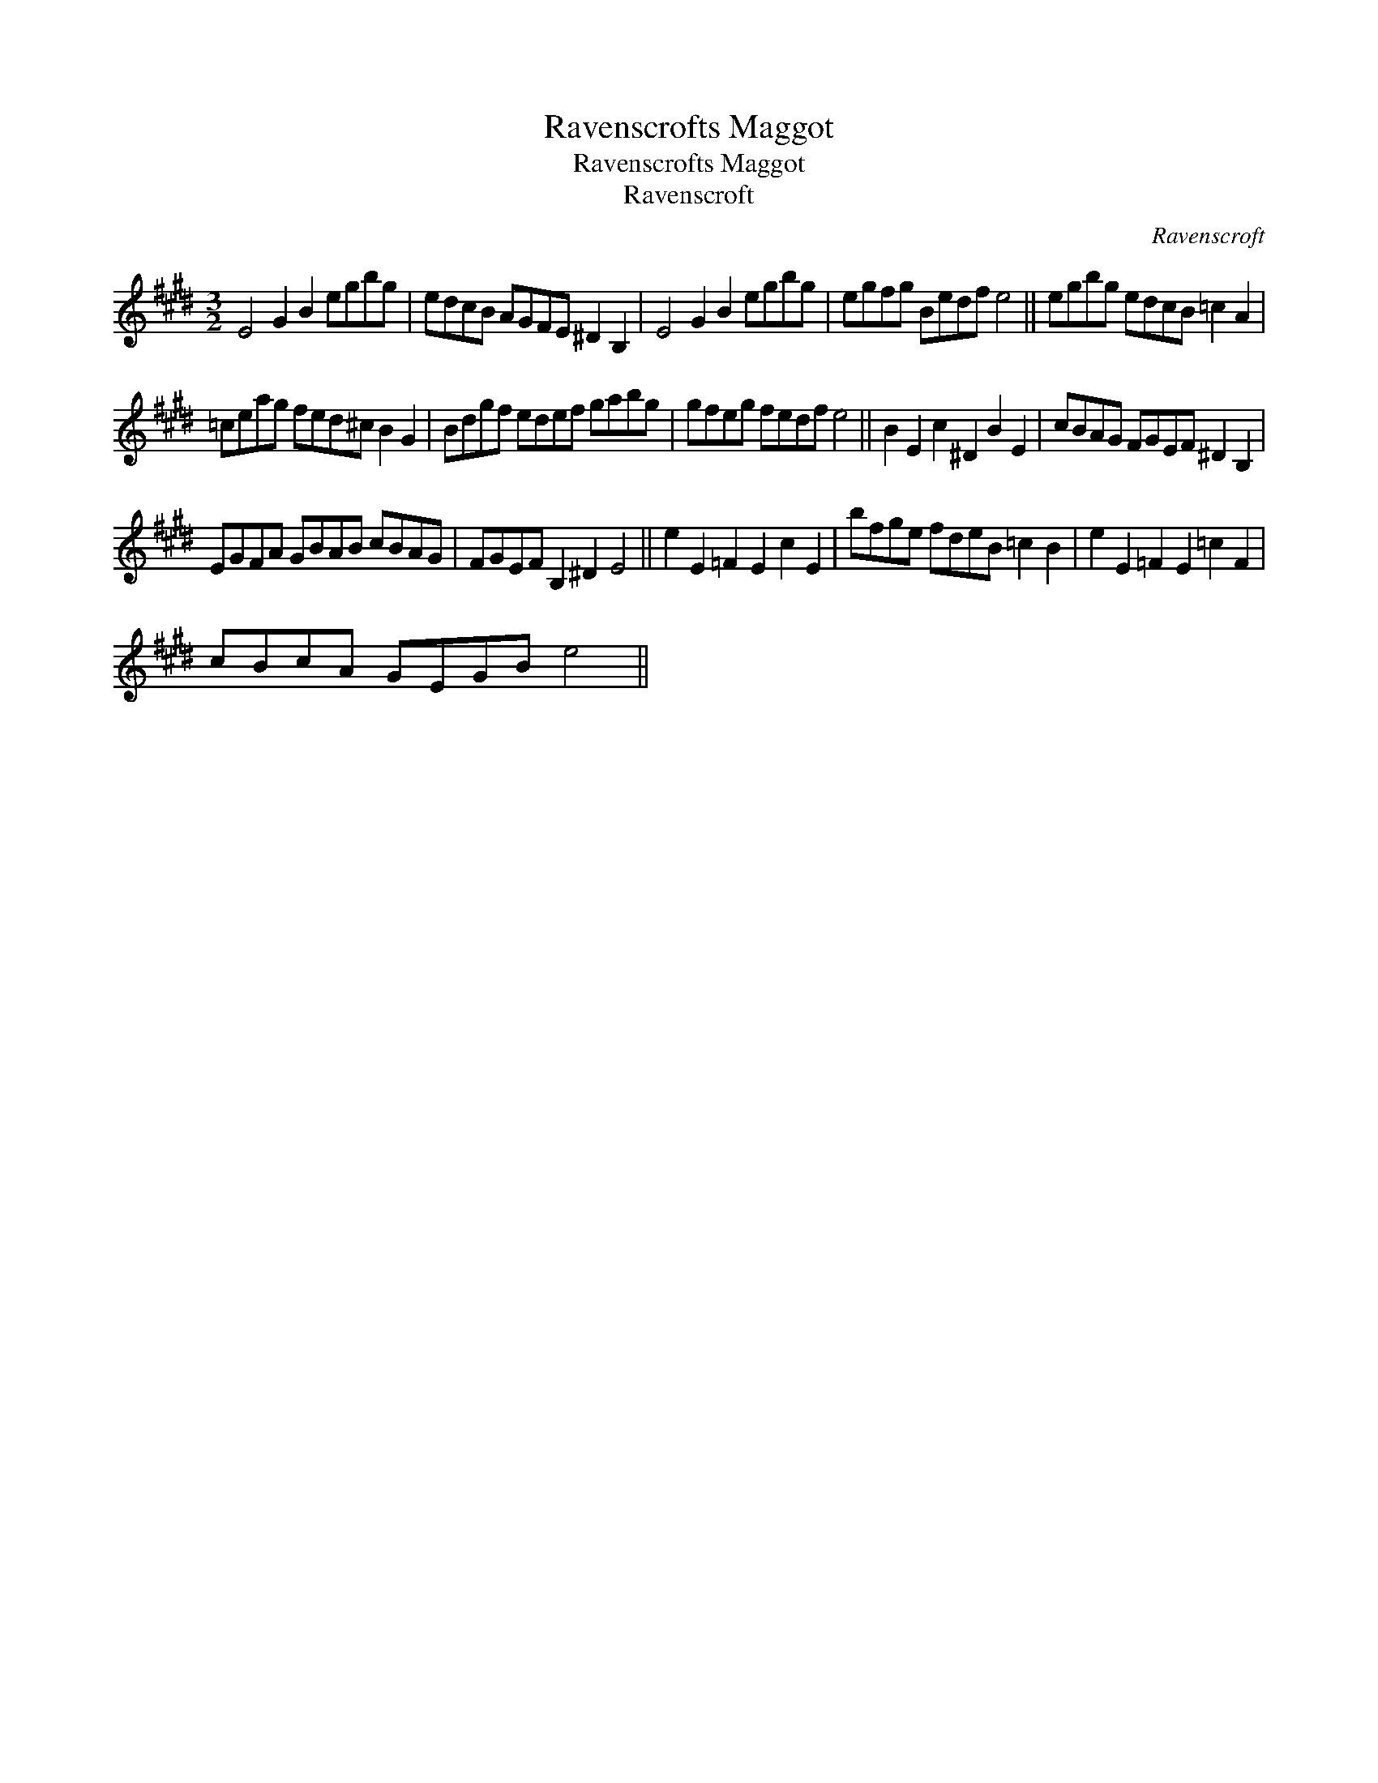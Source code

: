 X:1
T:Ravenscrofts Maggot
T:Ravenscrofts Maggot
T:Ravenscroft
C:Ravenscroft
L:1/8
M:3/2
K:E
V:1 treble 
V:1
 E4 G2 B2 egbg | edcB AGFE ^D2 B,2 | E4 G2 B2 egbg | egfg Bedf e4 || egbg edcB =c2 A2 | %5
 =ceag fed^c B2 G2 | Bdgf edef gabg | gfeg fedf e4 || B2 E2 c2 ^D2 B2 E2 | cBAG FGEF ^D2 B,2 | %10
 EGFA GBAB cBAG | FGEF B,2 ^D2 E4 || e2 E2 =F2 E2 c2 E2 | bfge fdeB =c2 B2 | e2 E2 =F2 E2 =c2 F2 | %15
 cBcA GEGB e4 || %16

